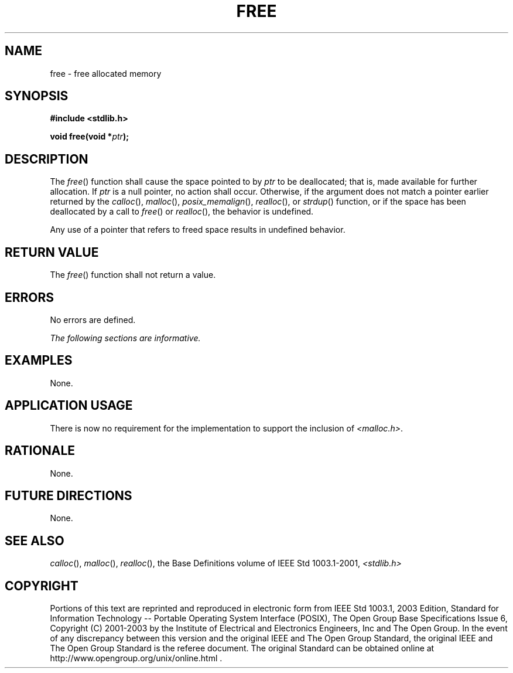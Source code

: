 .\" Copyright (c) 2001-2003 The Open Group, All Rights Reserved 
.TH "FREE" 3 2003 "IEEE/The Open Group" "POSIX Programmer's Manual"
.\" free 
.SH NAME
free \- free allocated memory
.SH SYNOPSIS
.LP
\fB#include <stdlib.h>
.br
.sp
void free(void *\fP\fIptr\fP\fB);
.br
\fP
.SH DESCRIPTION
.LP
The \fIfree\fP() function shall cause the space pointed to by \fIptr\fP
to be deallocated; that is, made available for further
allocation. If \fIptr\fP is a null pointer, no action shall occur.
Otherwise, if the argument does not match a pointer earlier
returned by the \fIcalloc\fP(), \fImalloc\fP(),
\fIposix_memalign\fP(),  \fIrealloc\fP(), or   \fIstrdup\fP()  function,
or if the space has been deallocated by a call to \fIfree\fP() or
\fIrealloc\fP(), the behavior is undefined.
.LP
Any use of a pointer that refers to freed space results in undefined
behavior.
.SH RETURN VALUE
.LP
The \fIfree\fP() function shall not return a value.
.SH ERRORS
.LP
No errors are defined.
.LP
\fIThe following sections are informative.\fP
.SH EXAMPLES
.LP
None.
.SH APPLICATION USAGE
.LP
There is now no requirement for the implementation to support the
inclusion of \fI<malloc.h>\fP.
.SH RATIONALE
.LP
None.
.SH FUTURE DIRECTIONS
.LP
None.
.SH SEE ALSO
.LP
\fIcalloc\fP(), \fImalloc\fP(), \fIrealloc\fP(), the Base Definitions
volume of IEEE\ Std\ 1003.1-2001, \fI<stdlib.h>\fP
.SH COPYRIGHT
Portions of this text are reprinted and reproduced in electronic form
from IEEE Std 1003.1, 2003 Edition, Standard for Information Technology
-- Portable Operating System Interface (POSIX), The Open Group Base
Specifications Issue 6, Copyright (C) 2001-2003 by the Institute of
Electrical and Electronics Engineers, Inc and The Open Group. In the
event of any discrepancy between this version and the original IEEE and
The Open Group Standard, the original IEEE and The Open Group Standard
is the referee document. The original Standard can be obtained online at
http://www.opengroup.org/unix/online.html .
